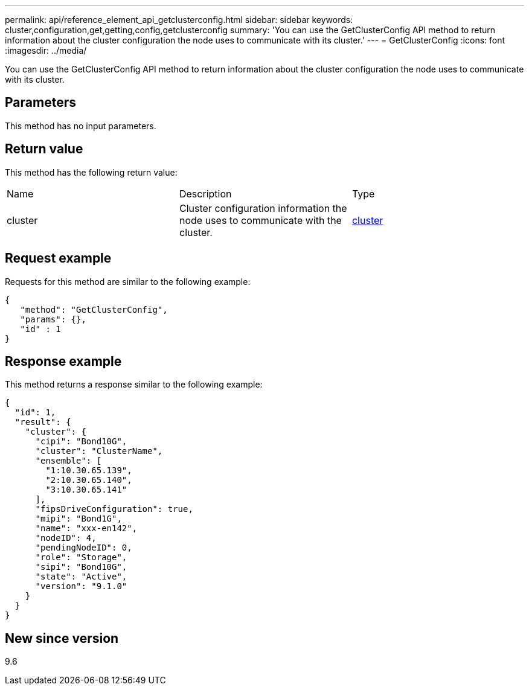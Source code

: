 ---
permalink: api/reference_element_api_getclusterconfig.html
sidebar: sidebar
keywords: cluster,configuration,get,getting,config,getclusterconfig
summary: 'You can use the GetClusterConfig API method to return information about the cluster configuration the node uses to communicate with its cluster.'
---
= GetClusterConfig
:icons: font
:imagesdir: ../media/

[.lead]
You can use the GetClusterConfig API method to return information about the cluster configuration the node uses to communicate with its cluster.

== Parameters

This method has no input parameters.

== Return value

This method has the following return value:

|===
| Name| Description| Type
a|
cluster
a|
Cluster configuration information the node uses to communicate with the cluster.
a|
xref:reference_element_api_cluster.adoc[cluster]
|===

== Request example

Requests for this method are similar to the following example:

----
{
   "method": "GetClusterConfig",
   "params": {},
   "id" : 1
}
----

== Response example

This method returns a response similar to the following example:

----
{
  "id": 1,
  "result": {
    "cluster": {
      "cipi": "Bond10G",
      "cluster": "ClusterName",
      "ensemble": [
        "1:10.30.65.139",
        "2:10.30.65.140",
        "3:10.30.65.141"
      ],
      "fipsDriveConfiguration": true,
      "mipi": "Bond1G",
      "name": "xxx-en142",
      "nodeID": 4,
      "pendingNodeID": 0,
      "role": "Storage",
      "sipi": "Bond10G",
      "state": "Active",
      "version": "9.1.0"
    }
  }
}
----

== New since version

9.6

